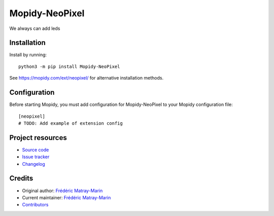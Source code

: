 ****************************
Mopidy-NeoPixel
****************************

.. image:: https://img.shields.io/pypi/v/Mopidy-NeoPixel
    :target: https://pypi.org/project/Mopidy-NeoPixel/
    :alt: Latest PyPI version

.. image:: https://img.shields.io/circleci/build/gh/fmatray/mopidy-neopixel
    :target: https://circleci.com/gh/fmatray/mopidy-neopixel
    :alt: CircleCI build status

.. image:: https://img.shields.io/codecov/c/gh/fmatray/mopidy-neopixel
    :target: https://codecov.io/gh/fmatray/mopidy-neopixel
    :alt: Test coverage

We always can add leds


Installation
============

Install by running::

    python3 -m pip install Mopidy-NeoPixel

See https://mopidy.com/ext/neopixel/ for alternative installation methods.


Configuration
=============

Before starting Mopidy, you must add configuration for
Mopidy-NeoPixel to your Mopidy configuration file::

    [neopixel]
    # TODO: Add example of extension config


Project resources
=================

- `Source code <https://github.com/fmatray/mopidy-neopixel>`_
- `Issue tracker <https://github.com/fmatray/mopidy-neopixel/issues>`_
- `Changelog <https://github.com/fmatray/mopidy-neopixel/blob/master/CHANGELOG.rst>`_


Credits
=======

- Original author: `Frédéric Matray-Marin <https://github.com/fmatray>`__
- Current maintainer: `Frédéric Matray-Marin <https://github.com/fmatray>`__
- `Contributors <https://github.com/fmatray/mopidy-neopixel/graphs/contributors>`_
